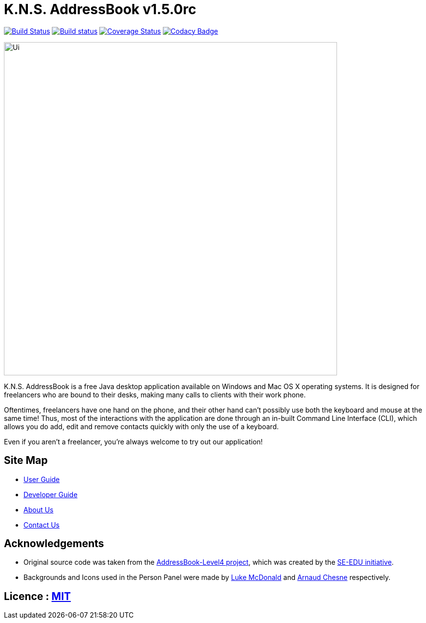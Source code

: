 = K.N.S. AddressBook v1.5.0rc
ifdef::env-github,env-browser[:relfileprefix: docs/]
ifdef::env-github,env-browser[:outfilesuffix: .adoc]

https://travis-ci.org/CS2103AUG2017-W11-B3/main[image:https://travis-ci.org/CS2103AUG2017-W11-B3/main.svg?branch=master[Build Status]]
https://ci.appveyor.com/project/k-l-a/main[image:https://ci.appveyor.com/api/projects/status/rtvl6n00jsm1ad4a/branch/master?svg=true[Build status]]
https://coveralls.io/github/CS2103AUG2017-W11-B3/main?branch=master[image:https://coveralls.io/repos/github/CS2103AUG2017-W11-B3/main/badge.svg?branch=master[Coverage Status]]
https://www.codacy.com/app/damith/addressbook-level4?utm_source=github.com&utm_medium=referral&utm_content=se-edu/addressbook-level4&utm_campaign=Badge_Grade[image:https://api.codacy.com/project/badge/Grade/fc0b7775cf7f4fdeaf08776f3d8e364a[Codacy Badge]]

ifdef::env-github[]
image::docs/images/Ui.png[width="681"]
endif::[]

ifndef::env-github[]
image::images/Ui.png[width="681"]
endif::[]

K.N.S. AddressBook is a free Java desktop application available on Windows and Mac OS X operating systems. It is
designed for freelancers who are bound to their desks, making many calls to clients with their work phone.

Oftentimes, freelancers have one hand on the phone, and their other hand can't possibly use both the keyboard and mouse at the same time! Thus, most of the interactions with the application are done through an in-built Command Line Interface (CLI), which allows
you do add, edit and remove contacts quickly with only the use of a keyboard.

Even if you aren't a freelancer, you're always welcome to try out our application!

== Site Map

* <<UserGuide#, User Guide>>
* <<DeveloperGuide#, Developer Guide>>
* <<AboutUs#, About Us>>
* <<ContactUs#, Contact Us>>

== Acknowledgements

* Original source code was taken from the https://github.com/nus-cs2103-AY1718S1/addressbook-level4/[AddressBook-Level4 project], which was created by the https://github.com/se-edu[SE-EDU initiative].

* Backgrounds and Icons used in the Person Panel were made by https://lukemcdonald.com/[Luke McDonald] and http://www.paomedia.com/[Arnaud Chesne] respectively.

== Licence : link:LICENSE[MIT]
